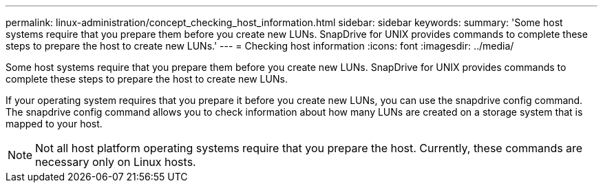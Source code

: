 ---
permalink: linux-administration/concept_checking_host_information.html
sidebar: sidebar
keywords: 
summary: 'Some host systems require that you prepare them before you create new LUNs. SnapDrive for UNIX provides commands to complete these steps to prepare the host to create new LUNs.'
---
= Checking host information
:icons: font
:imagesdir: ../media/

[.lead]
Some host systems require that you prepare them before you create new LUNs. SnapDrive for UNIX provides commands to complete these steps to prepare the host to create new LUNs.

If your operating system requires that you prepare it before you create new LUNs, you can use the snapdrive config command. The snapdrive config command allows you to check information about how many LUNs are created on a storage system that is mapped to your host.

NOTE: Not all host platform operating systems require that you prepare the host. Currently, these commands are necessary only on Linux hosts.
